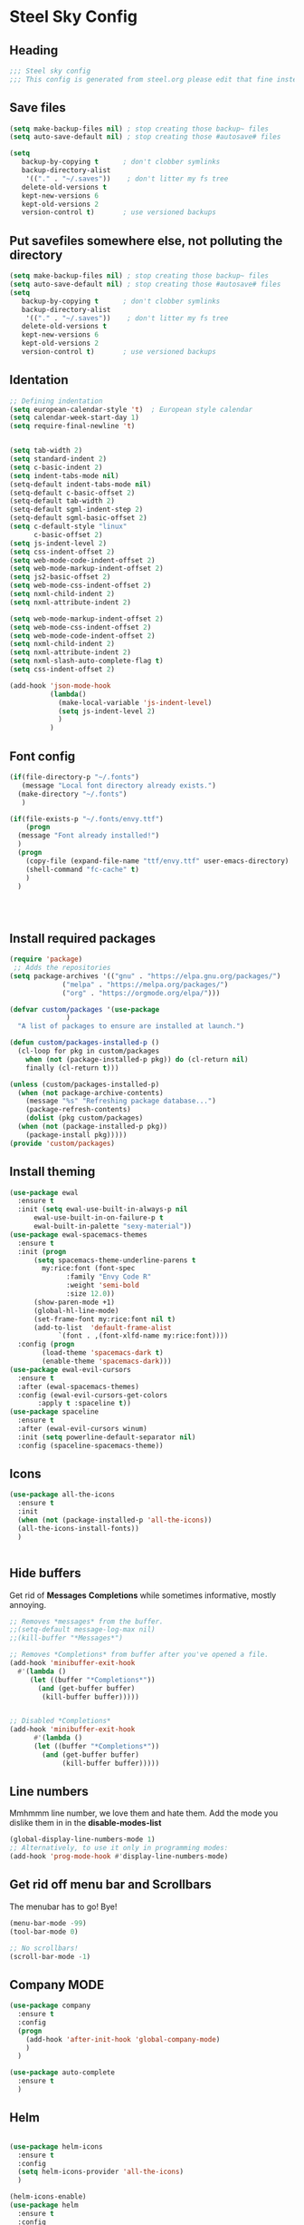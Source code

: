 * Steel Sky Config

** Heading
#+BEGIN_SRC emacs-lisp :tangle yes
  ;;; Steel sky config
  ;;; This config is generated from steel.org please edit that fine instead.  
#+END_SRC


** Save files
#+BEGIN_SRC emacs-lisp :tangle yes
(setq make-backup-files nil) ; stop creating those backup~ files
(setq auto-save-default nil) ; stop creating those #autosave# files

(setq
   backup-by-copying t      ; don't clobber symlinks
   backup-directory-alist
    '(("." . "~/.saves"))    ; don't litter my fs tree
   delete-old-versions t
   kept-new-versions 6
   kept-old-versions 2
   version-control t)       ; use versioned backups
#+END_SRC


** Put savefiles somewhere else, not polluting the directory
#+BEGIN_SRC emacs-lisp :tangle yes
(setq make-backup-files nil) ; stop creating those backup~ files
(setq auto-save-default nil) ; stop creating those #autosave# files
(setq
   backup-by-copying t      ; don't clobber symlinks
   backup-directory-alist
    '(("." . "~/.saves"))    ; don't litter my fs tree
   delete-old-versions t
   kept-new-versions 6
   kept-old-versions 2
   version-control t)       ; use versioned backups
#+END_SRC


** Identation
#+BEGIN_SRC emacs-lisp :tangle yes
;; Defining indentation
(setq european-calendar-style 't)  ; European style calendar
(setq calendar-week-start-day 1)
(setq require-final-newline 't)


(setq tab-width 2)
(setq standard-indent 2)
(setq c-basic-indent 2)
(setq indent-tabs-mode nil)
(setq-default indent-tabs-mode nil)
(setq-default c-basic-offset 2)
(setq-default tab-width 2)
(setq-default sgml-indent-step 2)
(setq-default sgml-basic-offset 2)
(setq c-default-style "linux"
      c-basic-offset 2)
(setq js-indent-level 2)
(setq css-indent-offset 2)
(setq web-mode-code-indent-offset 2)
(setq web-mode-markup-indent-offset 2)
(setq js2-basic-offset 2)
(setq web-mode-css-indent-offset 2)
(setq nxml-child-indent 2)
(setq nxml-attribute-indent 2)

(setq web-mode-markup-indent-offset 2)
(setq web-mode-css-indent-offset 2)
(setq web-mode-code-indent-offset 2)
(setq nxml-child-indent 2)
(setq nxml-attribute-indent 2)
(setq nxml-slash-auto-complete-flag t)
(setq css-indent-offset 2)

(add-hook 'json-mode-hook
          (lambda()
            (make-local-variable 'js-indent-level)
            (setq js-indent-level 2)
            )
          )

#+END_SRC


** Font config
#+BEGIN_SRC emacs-lisp :tangle yes
  (if(file-directory-p "~/.fonts")
     (message "Local font directory already exists.")
    (make-directory "~/.fonts")
     )

  (if(file-exists-p "~/.fonts/envy.ttf")
      (progn
	(message "Font already installed!")
	)
    (progn
      (copy-file (expand-file-name "ttf/envy.ttf" user-emacs-directory)  "~/.fonts/" nil)
      (shell-command "fc-cache" t)
      )
    )




 #+END_SRC


** Install required packages 
#+BEGIN_SRC emacs-lisp :tangle yes
  (require 'package)
   ;; Adds the repositories
  (setq package-archives '(("gnu" . "https://elpa.gnu.org/packages/")
			   ("melpa" . "https://melpa.org/packages/")
			   ("org" . "https://orgmode.org/elpa/")))

  (defvar custom/packages '(use-package
			    )
    "A list of packages to ensure are installed at launch.")

  (defun custom/packages-installed-p ()
    (cl-loop for pkg in custom/packages
	  when (not (package-installed-p pkg)) do (cl-return nil)
	  finally (cl-return t)))

  (unless (custom/packages-installed-p)
    (when (not package-archive-contents)
      (message "%s" "Refreshing package database...")
      (package-refresh-contents)
      (dolist (pkg custom/packages)
	(when (not (package-installed-p pkg))
      (package-install pkg)))))
  (provide 'custom/packages)
#+END_SRC


** Install theming
#+BEGIN_SRC emacs-lisp :tangle yes
  (use-package ewal
    :ensure t
    :init (setq ewal-use-built-in-always-p nil
		ewal-use-built-in-on-failure-p t
		ewal-built-in-palette "sexy-material"))
  (use-package ewal-spacemacs-themes
    :ensure t
    :init (progn
	    (setq spacemacs-theme-underline-parens t
		  my:rice:font (font-spec
				:family "Envy Code R"
				:weight 'semi-bold
				:size 12.0))
	    (show-paren-mode +1)
	    (global-hl-line-mode)
	    (set-frame-font my:rice:font nil t)
	    (add-to-list  'default-frame-alist
			  `(font . ,(font-xlfd-name my:rice:font))))
    :config (progn
	      (load-theme 'spacemacs-dark t)
	      (enable-theme 'spacemacs-dark)))
  (use-package ewal-evil-cursors
    :ensure t
    :after (ewal-spacemacs-themes)
    :config (ewal-evil-cursors-get-colors
	     :apply t :spaceline t))
  (use-package spaceline
    :ensure t
    :after (ewal-evil-cursors winum)
    :init (setq powerline-default-separator nil)
    :config (spaceline-spacemacs-theme))
#+END_SRC


** Icons
#+BEGIN_SRC emacs-lisp :tangle yes
    (use-package all-the-icons
      :ensure t
      :init
      (when (not (package-installed-p 'all-the-icons))
      (all-the-icons-install-fonts))
      )

    
#+END_SRC


** Hide buffers
Get rid of *Messages* *Completions* while sometimes informative, mostly annoying.
#+BEGIN_SRC emacs-lisp :tangle yes 
  ;; Removes *messages* from the buffer.
  ;;(setq-default message-log-max nil)
  ;;(kill-buffer "*Messages*")

  ;; Removes *Completions* from buffer after you've opened a file.
  (add-hook 'minibuffer-exit-hook
	#'(lambda ()
	   (let ((buffer "*Completions*"))
	     (and (get-buffer buffer)
		  (kill-buffer buffer)))))


  ;; Disabled *Completions*
  (add-hook 'minibuffer-exit-hook
	    #'(lambda ()
		(let ((buffer "*Completions*"))
		  (and (get-buffer buffer)
		       (kill-buffer buffer)))))
  
#+END_SRC


** Line numbers
Mmhmmm line number, we love them and hate them. Add the mode you 
dislike them in in the *disable-modes-list*
#+BEGIN_SRC emacs-lisp :tangle yes
  (global-display-line-numbers-mode 1)
  ;; Alternatively, to use it only in programming modes:
  (add-hook 'prog-mode-hook #'display-line-numbers-mode)
#+END_SRC 


** Get rid off menu bar and Scrollbars
The menubar has to go! Bye!
#+BEGIN_SRC emacs-lisp :tangle yes
(menu-bar-mode -99)
(tool-bar-mode 0)

;; No scrollbars!
(scroll-bar-mode -1)

#+END_SRC


** Company MODE
#+BEGIN_SRC emacs-lisp :tangle yes
  (use-package company
    :ensure t
    :config
    (progn
      (add-hook 'after-init-hook 'global-company-mode)
      )
    )

  (use-package auto-complete
    :ensure t
    )

#+END_SRC



** Helm
#+BEGIN_SRC emacs-lisp :tangle yes

  (use-package helm-icons
    :ensure t
    :config
    (setq helm-icons-provider 'all-the-icons)
    )
  
  (helm-icons-enable)
  (use-package helm
    :ensure t 
    :config
    ;;(setq helm-split-window-inside-p t)
    ;;(setq helm-use-frame-when-more-than-two-windows t)
    (helm-autoresize-mode 1)
    )

  (use-package helm-mode
    :config (helm-mode 1))

  (use-package helm-command
    :bind (("M-x" . helm-M-x)))

  (use-package helm-files
    :bind (("C-x C-f" . helm-find-files)))

  (use-package helm-buffers
    :bind (("C-x C-b" . helm-buffers-list)
           ("M-s m" . helm-mini))
    :config (setq helm-buffer-max-length nil))

  (use-package helm-occur
    :bind (("M-s o" . helm-occur)))

  (use-package helm-imenu
    :bind (("M-s i" . helm-imenu))
    :config (setq imenu-max-item-length 120))

  (use-package helm-bookmarks
    :bind (("M-s b" . helm-bookmarks)))

#+END_SRC

